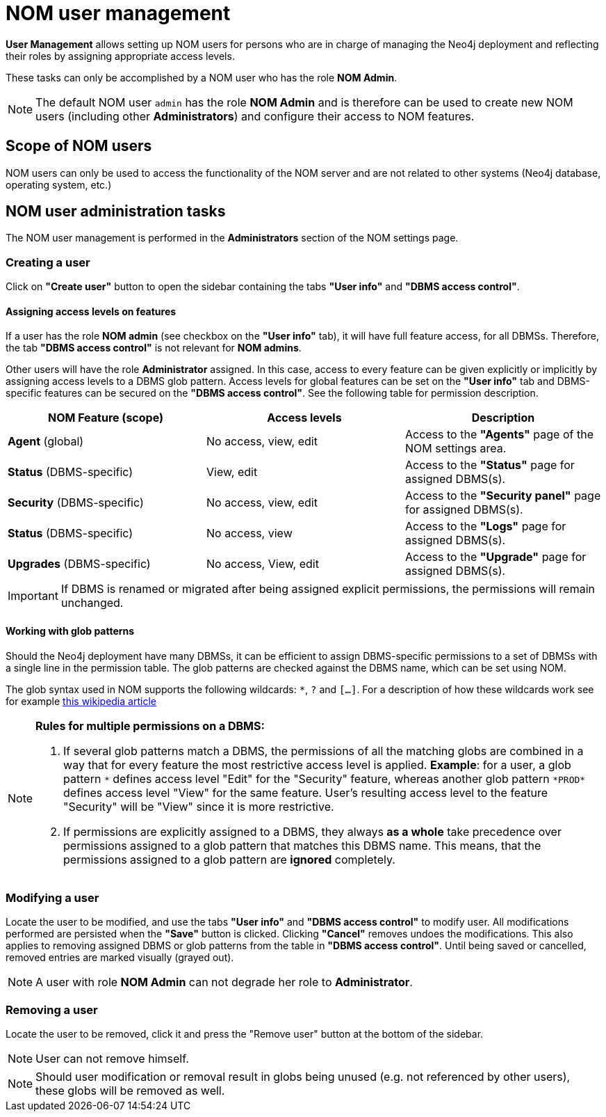 = NOM user management
:description: This section describes the user management in Neo4j Ops Manager.

*User Management* allows setting up NOM users for persons who are in charge of managing
the Neo4j deployment and reflecting their roles by assigning appropriate access levels.

These tasks can only be accomplished by a NOM user who has the role *NOM Admin*.

[NOTE]
====
The default NOM user `admin` has the role *NOM Admin* and is therefore can be used to create new NOM users
(including other *Administrators*) and configure their access to NOM features.
====

== Scope of NOM users

NOM users can only be used to access the functionality of the NOM server and are not related to other systems
(Neo4j database, operating system, etc.)

== NOM user administration tasks

The NOM user management is performed in the *Administrators* section of the NOM settings page.

=== Creating a user

Click on *"Create user"* button to open the sidebar containing the tabs *"User info"* and *"DBMS access control"*.

==== Assigning access levels on features

If a user has the role *NOM admin* (see checkbox on the *"User info"* tab), it will have full feature access, for
all DBMSs. Therefore, the tab *"DBMS access control"* is not relevant for *NOM admins*.

Other users will have the role *Administrator* assigned. In this case, access to every feature can be given explicitly or
implicitly by assigning access levels to a DBMS glob pattern. Access levels for global features can be set on the
*"User info"* tab and DBMS-specific features can be secured on the *"DBMS access control"*.
See the following table for permission description.


|===
|NOM Feature (scope) |Access levels |Description

|*Agent* (global)
|No access, view, edit
|Access to the *"Agents"* page of the NOM settings area.

|*Status* (DBMS-specific)
|View, edit
|Access to the *"Status"* page for assigned DBMS(s).

|*Security* (DBMS-specific)
|No access, view, edit
|Access to the *"Security panel"* page for assigned DBMS(s).

|*Status* (DBMS-specific)
|No access, view
|Access to the *"Logs"* page for assigned DBMS(s).

|*Upgrades* (DBMS-specific)
|No access, View, edit
|Access to the *"Upgrade"* page for assigned DBMS(s).
|===

[IMPORTANT]
====
If DBMS is renamed or migrated after being assigned explicit permissions, the permissions will remain unchanged.
====

==== Working with glob patterns

Should the Neo4j deployment have many DBMSs, it can be efficient to assign DBMS-specific permissions to a set
of DBMSs with a single line in the permission table. The glob patterns are checked against the DBMS name, which
can be set using NOM.

The glob syntax used in NOM supports the following wildcards: `*`, `?` and `[...]`. For a description of how these
wildcards work see for example https://en.wikipedia.org/wiki/Glob_(programming)#Syntax[this wikipedia article]

[NOTE]
====
*Rules for multiple permissions on a DBMS:*

1. If several glob patterns match a DBMS, the permissions of all the matching globs are combined in a way that for every
feature the most restrictive access level is applied. *Example*: for a user, a glob pattern `\*` defines access level "Edit" for the "Security"
feature, whereas another glob pattern `*PROD*` defines access level "View" for the same feature. User's resulting access level
to the feature "Security" will be "View" since it is more restrictive.
2. If permissions are explicitly assigned to a DBMS, they always *as a whole* take precedence over permissions assigned to a glob
pattern that matches this DBMS name. This means, that the permissions assigned to a glob pattern are *ignored* completely.
====

=== Modifying a user

Locate the user to be modified, and use the tabs *"User info"* and *"DBMS access control"* to modify user. All
modifications performed are persisted when the *"Save"* button is clicked. Clicking *"Cancel"* removes undoes
the modifications. This also applies to removing assigned DBMS or glob patterns from the table in *"DBMS access control"*.
Until being saved or cancelled, removed entries are marked visually (grayed out).

[NOTE]
====
A user with role *NOM Admin* can not degrade her role to *Administrator*.
====

=== Removing a user

Locate the user to be removed, click it and press the "Remove user" button at the bottom of the sidebar.

[NOTE]
====
User can not remove himself.
====

[NOTE]
====
Should user modification or removal result in globs being unused (e.g. not referenced by other users), these globs will be removed
as well.
====
